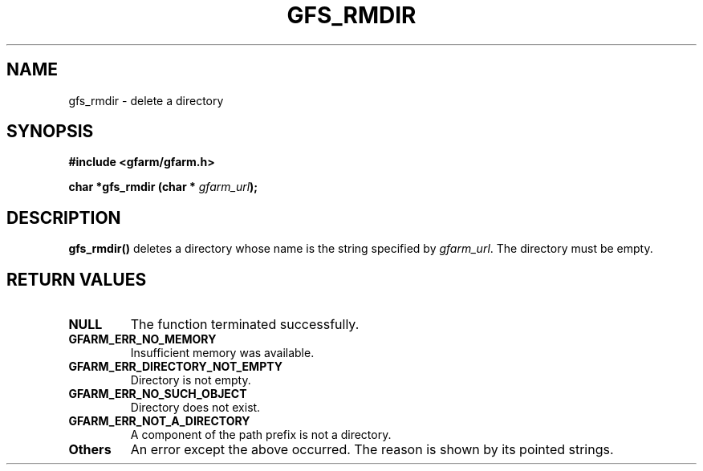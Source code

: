 .\" This manpage has been automatically generated by docbook2man 
.\" from a DocBook document.  This tool can be found at:
.\" <http://shell.ipoline.com/~elmert/comp/docbook2X/> 
.\" Please send any bug reports, improvements, comments, patches, 
.\" etc. to Steve Cheng <steve@ggi-project.org>.
.TH "GFS_RMDIR" "3" "17 April 2004" "Gfarm" ""

.SH NAME
gfs_rmdir \- delete a directory
.SH SYNOPSIS
.sp
\fB#include <gfarm/gfarm.h>
.sp
char *gfs_rmdir (char * \fIgfarm_url\fB);
\fR
.SH "DESCRIPTION"
.PP
\fBgfs_rmdir()\fR deletes a directory whose name
is the string specified by \fIgfarm_url\fR.  The
directory must be empty.
.SH "RETURN VALUES"
.TP
\fBNULL\fR
The function terminated successfully.
.TP
\fBGFARM_ERR_NO_MEMORY\fR
Insufficient memory was available.
.TP
\fBGFARM_ERR_DIRECTORY_NOT_EMPTY\fR
Directory is not empty.
.TP
\fBGFARM_ERR_NO_SUCH_OBJECT\fR
Directory does not exist.
.TP
\fBGFARM_ERR_NOT_A_DIRECTORY\fR
A component of the path prefix is not a directory.
.TP
\fBOthers\fR
An error except the above occurred.  The reason is shown by its
pointed strings.
